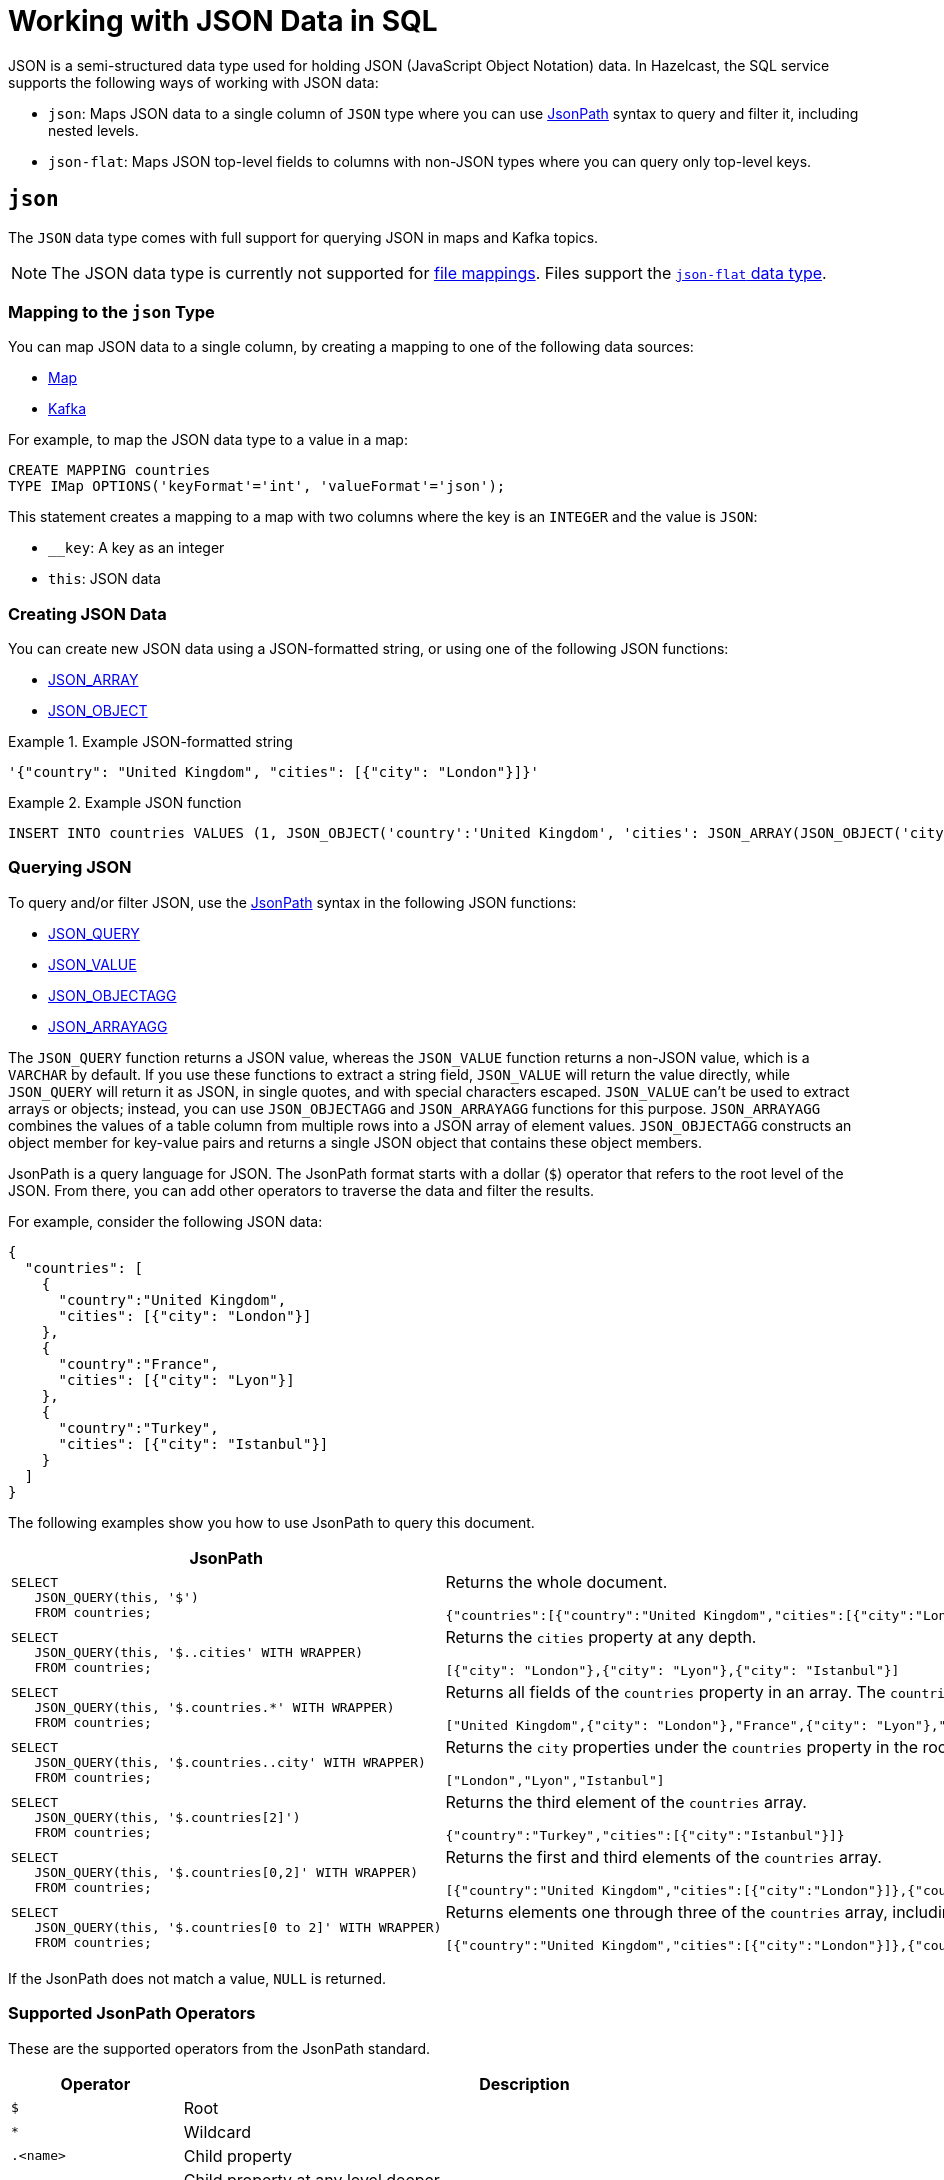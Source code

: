 = Working with JSON Data in SQL
:description: In Hazelcast, the SQL service supports ways of working with JSON data: `json-flat`, which does not allow you to query nested keys/values and `json`, which supports nested queries and JSON functions.

JSON is a semi-structured data type used for holding JSON (JavaScript Object Notation) data. In Hazelcast, the SQL service supports the following ways of working with JSON data:

- `json`: Maps JSON data to a single column of `JSON` type where you can use <<json, JsonPath>> syntax to query and filter it, including nested levels.
- `json-flat`: Maps JSON top-level fields to columns with non-JSON types where you can query only top-level keys.

== `json`

The `JSON` data type comes with full support for querying JSON in maps and Kafka topics.

NOTE: The JSON data type is currently not supported for xref:mapping-to-a-file-system.adoc[file mappings]. Files support the <<json-flat, `json-flat` data type>>.

=== Mapping to the `json` Type

You can map JSON data to a single column, by creating a mapping to one of the following data sources:

- xref:mapping-to-maps.adoc[Map]
- xref:mapping-to-kafka.adoc[Kafka]

For example, to map the JSON data type to a value in a map:

```sql
CREATE MAPPING countries
TYPE IMap OPTIONS('keyFormat'='int', 'valueFormat'='json');
```

This statement creates a mapping to a map with two columns where the key is an `INTEGER` and the value is `JSON`:

- `__key`: A key as an integer
- `this`: JSON data

=== Creating JSON Data

You can create new JSON data using a JSON-formatted string, or using one of the following JSON functions:

- xref:functions-and-operators.adoc#json-functions[JSON_ARRAY]
- xref:functions-and-operators.adoc#json-functions[JSON_OBJECT]

.Example JSON-formatted string
====
```json
'{"country": "United Kingdom", "cities": [{"city": "London"}]}'
```
====


.Example JSON function
====
```sql
INSERT INTO countries VALUES (1, JSON_OBJECT('country':'United Kingdom', 'cities': JSON_ARRAY(JSON_OBJECT('city':'London'))))
```
====

=== Querying JSON

To query and/or filter JSON, use the <<jsonpath, JsonPath>> syntax in the following JSON functions:

- xref:functions-and-operators.adoc#json_query[JSON_QUERY]
- xref:functions-and-operators.adoc#json_value[JSON_VALUE]
- xref:functions-and-operators.adoc#json_objectagg[JSON_OBJECTAGG]
- xref:functions-and-operators.adoc#json_arrayagg[JSON_ARRAYAGG]

The `JSON_QUERY` function returns a JSON value, whereas the `JSON_VALUE` function returns a non-JSON value, which is a `VARCHAR` by default. If you use these functions to extract a string field, `JSON_VALUE` will return the value directly, while `JSON_QUERY` will return it as JSON, in single quotes, and with special characters escaped. `JSON_VALUE` can't be used to extract arrays or objects; instead, you can use `JSON_OBJECTAGG` and `JSON_ARRAYAGG` functions for this purpose. `JSON_ARRAYAGG` combines the values of a table column from multiple rows into a JSON array of element values. `JSON_OBJECTAGG` constructs an object member for key-value pairs and returns a single JSON object that contains these object members.

JsonPath is a query language for JSON. The JsonPath format starts with a dollar (`$`) operator that refers to the root level of the JSON. From there, you can add other operators to traverse the data and filter the results.

For example, consider the following JSON data:

```json
{
  "countries": [
    {
      "country":"United Kingdom",
      "cities": [{"city": "London"}]
    },
    {
      "country":"France",
      "cities": [{"city": "Lyon"}]
    },
    {
      "country":"Turkey",
      "cities": [{"city": "Istanbul"}]
    }
  ]
}
```

The following examples show you how to use JsonPath to query this document.

[cols="50%a,50%a"]
|===
|JsonPath|Result

|
[source,sql]
----
SELECT
   JSON_QUERY(this, '$')
   FROM countries;
----
|
Returns the whole document.
[source,json]
----
{"countries":[{"country":"United Kingdom","cities":[{"city":"London"}]},{"country":"France","cities":[{"city":"Lyon"}]},{"country":"Turkey","cities":[{"city":"Istanbul"}]}]}
----

|
[source,sql]
----
SELECT
   JSON_QUERY(this, '$..cities' WITH WRAPPER)
   FROM countries;
----
|
Returns the `cities` property at any depth.
[source,json]
----
[{"city": "London"},{"city": "Lyon"},{"city": "Istanbul"}]
----

|
[source,sql]
----
SELECT
   JSON_QUERY(this, '$.countries.*' WITH WRAPPER)
   FROM countries;
----
|
Returns all fields of the `countries` property in an array. The `countries` property must be in the root object.
[source,json]
----
["United Kingdom",{"city": "London"},"France",{"city": "Lyon"},"Turkey",{"city": "Istanbul"}]
----

|
[source,sql]
----
SELECT
   JSON_QUERY(this, '$.countries..city' WITH WRAPPER)
   FROM countries;
----
|
Returns the `city` properties under the `countries` property in the root document as an array.
[source,json]
----
["London","Lyon","Istanbul"]
----

|
[source,sql]
----
SELECT
   JSON_QUERY(this, '$.countries[2]')
   FROM countries;
----
|
Returns the third element of the `countries` array.
[source,json]
----
{"country":"Turkey","cities":[{"city":"Istanbul"}]}
----

|
[source,sql]
----
SELECT
   JSON_QUERY(this, '$.countries[0,2]' WITH WRAPPER)
   FROM countries;
----
|
Returns the first and third elements of the `countries` array.
[source,json]
----
[{"country":"United Kingdom","cities":[{"city":"London"}]},{"country":"Turkey","cities":[{"city":"Istanbul"}]}]]
----
|
[source,sql]
----
SELECT
   JSON_QUERY(this, '$.countries[0 to 2]' WITH WRAPPER)
   FROM countries;
----
|
Returns elements one through three of the `countries` array, including the third element.
[source,json]
----
[{"country":"United Kingdom","cities":[{"city":"London"}]},{"country":"France","cities":[{"city":"Lyon"}]},{"country":"Turkey","cities":[{"city":"Istanbul"}]}]
----

|===

If the JsonPath does not match a value, `NULL` is returned.

[[jsonpath-synax]]
=== Supported JsonPath Operators

These are the supported operators from the JsonPath standard.

[cols="20%m,80%a"]
|===
|Operator|	Description

|$
|Root

|*
|Wildcard

|.<name>
|Child property

|..
|Child property at any level deeper

|['<name>' (, '<name>')]
|List of child properties

|[<number> (, <number>)]
|List of array indexes

|[<number> *to* <number>]
|Array range

|?(<expression>)
|Filter expression

|@
|Current node in filter expression
|===

== `json-flat`

The `json-flat` format comes with partial support for querying JSON in maps, Kafka topics, and files.

=== Mapping to the `json-flat` Type

You can map JSON data to a multiple columns, by creating a mapping to one of the following data sources:

- xref:mapping-to-maps.adoc[Map]
- xref:mapping-to-kafka.adoc[Kafka]
- xref:mapping-to-a-file-system.adoc[File]

For example, consider the following JSON data:

```json
{
  "countries": "United Kingdom",
  "cities": "London"
}
```

To map the JSON data using the `json-flat` format in a map, you need to provide the JSON keys as column names:

```sql
CREATE MAPPING cities (
__key INT,
countries VARCHAR,
cities VARCHAR)
type IMap OPTIONS('keyFormat'='int', 'valueFormat'='json-flat');
```

This statement creates a mapping to a map that expects three columns:

- `__key`: A key as an integer
- `countries`: A string
- `cities`: A string

```SQL
INSERT INTO cities VALUES
(1, 'United Kingdom','London');
```

=== Querying `json-flat`

To query the JSON values, select the column names.

```sql
SELECT cities AS City, countries AS Country
FROM cities;
```

```
+--------------------+--------------------+
|City                |Country             |
+--------------------+--------------------+
|London              |United Kingdom      |
+--------------------+--------------------+
```

== JSON Type Conversion

SQL integer and floating-point types are converted into JSON
numbers. The `DECIMAL` type and all temporal types are converted
into JSON strings.

[cols="m,m"]
|===
| JSON type | SQL Type

|BOOLEAN
|BOOLEAN

|NUMBER
|DOUBLE

INTEGER

REAL

BIGINT

SMALLINT

TINYINT

|STRING
|VARCHAR

DECIMAL

DATE

TIME

TIMESTAMP

TIMESTAMP WITH TIME ZONE

OBJECT

|===

